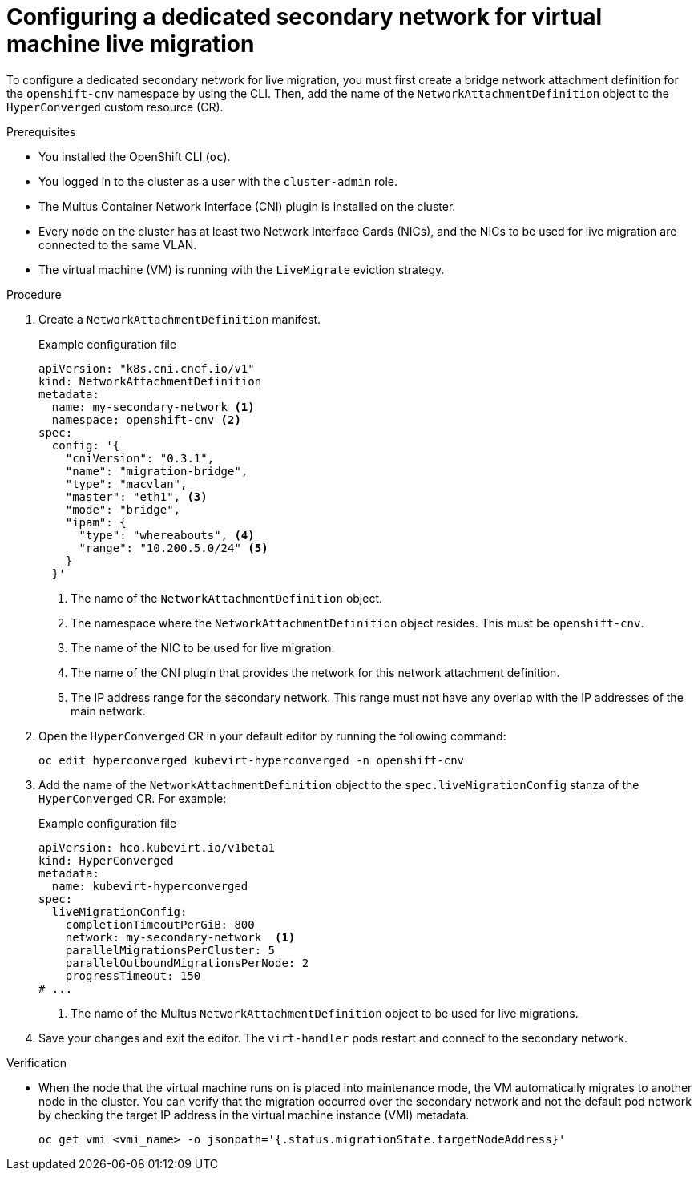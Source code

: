 // Module included in the following assemblies:
//
// * virt/live_migration/virt-migrating-vm-on-secondary-network.adoc

:_content-type: PROCEDURE
[id="virt-configuring-secondary-network-vm-live-migration_{context}"]
= Configuring a dedicated secondary network for virtual machine live migration

To configure a dedicated secondary network for live migration, you must first create a bridge network attachment definition for the `openshift-cnv` namespace by using the CLI. Then, add the name of the `NetworkAttachmentDefinition` object to the `HyperConverged` custom resource (CR).

.Prerequisites

* You installed the OpenShift CLI (`oc`).
* You logged in to the cluster as a user with the `cluster-admin` role.
* The Multus Container Network Interface (CNI) plugin is installed on the cluster.
* Every node on the cluster has at least two Network Interface Cards (NICs), and the NICs to be used for live migration are connected to the same VLAN.
* The virtual machine (VM) is running with the `LiveMigrate` eviction strategy.

.Procedure

. Create a `NetworkAttachmentDefinition` manifest.
+
.Example configuration file
[source,yaml]
----
apiVersion: "k8s.cni.cncf.io/v1"
kind: NetworkAttachmentDefinition
metadata:
  name: my-secondary-network <1>
  namespace: openshift-cnv <2>
spec:
  config: '{
    "cniVersion": "0.3.1",
    "name": "migration-bridge",
    "type": "macvlan",
    "master": "eth1", <3>
    "mode": "bridge",
    "ipam": {
      "type": "whereabouts", <4>
      "range": "10.200.5.0/24" <5>
    }
  }'
----
<1> The name of the `NetworkAttachmentDefinition` object.
<2> The namespace where the `NetworkAttachmentDefinition` object resides. This must be `openshift-cnv`.
<3> The name of the NIC to be used for live migration.
<4> The name of the CNI plugin that provides the network for this network attachment definition.
<5> The IP address range for the secondary network. This range must not have any overlap with the IP addresses of the main network.

. Open the `HyperConverged` CR in your default editor by running the following command:
+
[source,terminal]
----
oc edit hyperconverged kubevirt-hyperconverged -n openshift-cnv
----

. Add the name of the `NetworkAttachmentDefinition` object to the `spec.liveMigrationConfig` stanza of the `HyperConverged` CR. For example:
+
.Example configuration file
[source,yaml]
----
apiVersion: hco.kubevirt.io/v1beta1
kind: HyperConverged
metadata:
  name: kubevirt-hyperconverged
spec:
  liveMigrationConfig:
    completionTimeoutPerGiB: 800
    network: my-secondary-network  <1>
    parallelMigrationsPerCluster: 5
    parallelOutboundMigrationsPerNode: 2
    progressTimeout: 150
# ...
----
<1> The name of the Multus `NetworkAttachmentDefinition` object to be used for live migrations.


. Save your changes and exit the editor. The `virt-handler` pods restart and connect to the secondary network.

.Verification

* When the node that the virtual machine runs on is placed into maintenance mode, the VM automatically migrates to another node in the cluster. You can verify that the migration occurred over the secondary network and not the default pod network by checking the target IP address in the virtual machine instance (VMI) metadata.
+
[source,terminal]
----
oc get vmi <vmi_name> -o jsonpath='{.status.migrationState.targetNodeAddress}'
----
